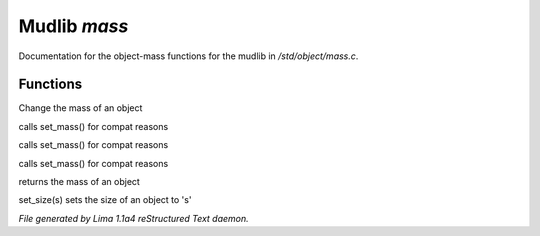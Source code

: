 Mudlib *mass*
**************

Documentation for the object-mass functions for the mudlib in */std/object/mass.c*.

Functions
=========
.. c:function:: void set_mass(float m)

Change the mass of an object


.. c:function:: void set_weight(float m)

calls set_mass() for compat reasons


.. c:function:: void set_lbs_weight(float m)

calls set_mass() for compat reasons


.. c:function:: void set_kg_weight(float m)

calls set_mass() for compat reasons


.. c:function:: float query_mass()

returns the mass of an object


.. c:function:: void set_size(int s)

set_size(s) sets the size of an object to 's'



*File generated by Lima 1.1a4 reStructured Text daemon.*
